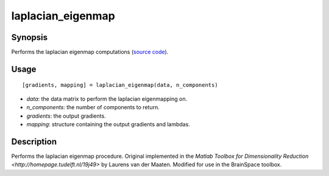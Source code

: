 .. _laplacian_eigenmap:

laplacian_eigenmap
==============================

Synopsis
---------

Performs the laplacian eigenmap computations (`source code <https://github.com/MICA-MNI/BrainSpace/blob/master/matlab/analysis_code/laplacian_eigenmap.m>`_). 

Usage 
----------
::

    [gradients, mapping] = laplacian_eigenmap(data, n_components)

- *data*: the data matrix to perform the laplacian eigenmapping on. 
- *n_components*: the number of components to return.
- *gradients*: the output gradients.
- *mapping*: structure containing the output gradients and lambdas. 

Description
--------------
Performs the laplacian eigenmap procedure. Original implemented in the `Matlab Toolbox for Dimensionality Reduction <http://homepage.tudelft.nl/19j49>` by Laurens van der Maaten. Modified for use in the BrainSpace toolbox. 